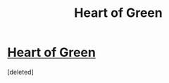 #+TITLE: Heart of Green

* [[https://i.redd.it/yrtufc6h15ox.png][Heart of Green]]
:PROPERTIES:
:Score: 1
:DateUnix: 1475011689.0
:DateShort: 2016-Sep-28
:END:
[deleted]

